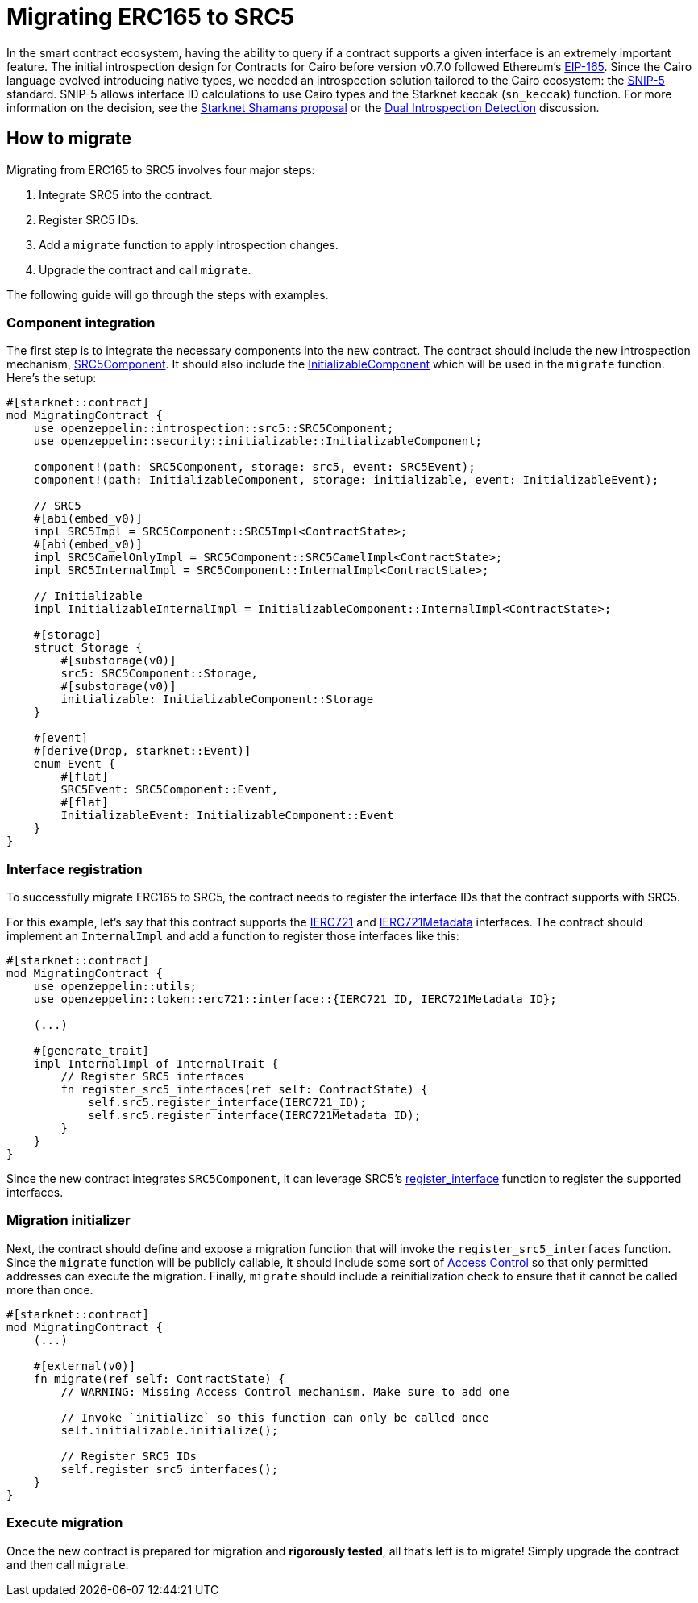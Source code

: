 = Migrating ERC165 to SRC5

:eip165: https://eips.ethereum.org/EIPS/eip-165[EIP-165]
:snip5: https://github.com/starknet-io/SNIPs/blob/main/SNIPS/snip-5.md[SNIP-5]
:dual-interface-discussion: https://github.com/OpenZeppelin/cairo-contracts/discussions/640[Dual Introspection Detection]
:shamans-proposal: https://community.starknet.io/t/starknet-standard-interface-detection/92664[Starknet Shamans proposal]

In the smart contract ecosystem, having the ability to query if a contract supports a given interface is an extremely important feature.
The initial introspection design for Contracts for Cairo before version v0.7.0 followed Ethereum's {eip165}.
Since the Cairo language evolved introducing native types, we needed an introspection solution tailored to the Cairo ecosystem: the {snip5} standard.
SNIP-5 allows interface ID calculations to use Cairo types and the Starknet keccak (`sn_keccak`) function.
For more information on the decision, see the {shamans-proposal} or the {dual-interface-discussion} discussion.

== How to migrate

Migrating from ERC165 to SRC5 involves four major steps:

1. Integrate SRC5 into the contract.
2. Register SRC5 IDs.
3. Add a `migrate` function to apply introspection changes.
4. Upgrade the contract and call `migrate`.

The following guide will go through the steps with examples.

=== Component integration

:src5-component: xref:/api/introspection.adoc#SRC5Component[SRC5Component]
:initializable-component: xref:/api/security.adoc#InitializableComponent[InitializableComponent]

The first step is to integrate the necessary components into the new contract.
The contract should include the new introspection mechanism, {src5-component}.
It should also include the {initializable-component} which will be used in the `migrate` function.
Here's the setup:

[,javascript]
----
#[starknet::contract]
mod MigratingContract {
    use openzeppelin::introspection::src5::SRC5Component;
    use openzeppelin::security::initializable::InitializableComponent;

    component!(path: SRC5Component, storage: src5, event: SRC5Event);
    component!(path: InitializableComponent, storage: initializable, event: InitializableEvent);

    // SRC5
    #[abi(embed_v0)]
    impl SRC5Impl = SRC5Component::SRC5Impl<ContractState>;
    #[abi(embed_v0)]
    impl SRC5CamelOnlyImpl = SRC5Component::SRC5CamelImpl<ContractState>;
    impl SRC5InternalImpl = SRC5Component::InternalImpl<ContractState>;

    // Initializable
    impl InitializableInternalImpl = InitializableComponent::InternalImpl<ContractState>;

    #[storage]
    struct Storage {
        #[substorage(v0)]
        src5: SRC5Component::Storage,
        #[substorage(v0)]
        initializable: InitializableComponent::Storage
    }

    #[event]
    #[derive(Drop, starknet::Event)]
    enum Event {
        #[flat]
        SRC5Event: SRC5Component::Event,
        #[flat]
        InitializableEvent: InitializableComponent::Event
    }
}
----

=== Interface registration

:ierc721: xref:/api/erc721.adoc#IERC721[IERC721]
:ierc721-metadata: xref:/api/erc721.adoc#IERC721Metadata[IERC721Metadata]
:register_interface: xref:/api/introspection.adoc#SRC5Component-register_interface[register_interface]

To successfully migrate ERC165 to SRC5, the contract needs to register the interface IDs that the contract supports with SRC5.

For this example, let's say that this contract supports the {ierc721} and {ierc721-metadata} interfaces.
The contract should implement an `InternalImpl` and add a function to register those interfaces like this:

[,javascript]
----
#[starknet::contract]
mod MigratingContract {
    use openzeppelin::utils;
    use openzeppelin::token::erc721::interface::{IERC721_ID, IERC721Metadata_ID};

    (...)

    #[generate_trait]
    impl InternalImpl of InternalTrait {
        // Register SRC5 interfaces
        fn register_src5_interfaces(ref self: ContractState) {
            self.src5.register_interface(IERC721_ID);
            self.src5.register_interface(IERC721Metadata_ID);
        }
    }
}
----

Since the new contract integrates `SRC5Component`, it can leverage SRC5's {register_interface} function to register the supported interfaces.

=== Migration initializer

:access-control: xref:/access.adoc[Access Control]

Next, the contract should define and expose a migration function that will invoke the `register_src5_interfaces` function.
Since the `migrate` function will be publicly callable, it should include some sort of {access-control} so that only permitted addresses can execute the migration.
Finally, `migrate` should include a reinitialization check to ensure that it cannot be called more than once.

[,javascript]
----
#[starknet::contract]
mod MigratingContract {
    (...)

    #[external(v0)]
    fn migrate(ref self: ContractState) {
        // WARNING: Missing Access Control mechanism. Make sure to add one

        // Invoke `initialize` so this function can only be called once
        self.initializable.initialize();

        // Register SRC5 IDs
        self.register_src5_interfaces();
    }
}
----

=== Execute migration

Once the new contract is prepared for migration and *rigorously tested*, all that's left is to migrate!
Simply upgrade the contract and then call `migrate`.
